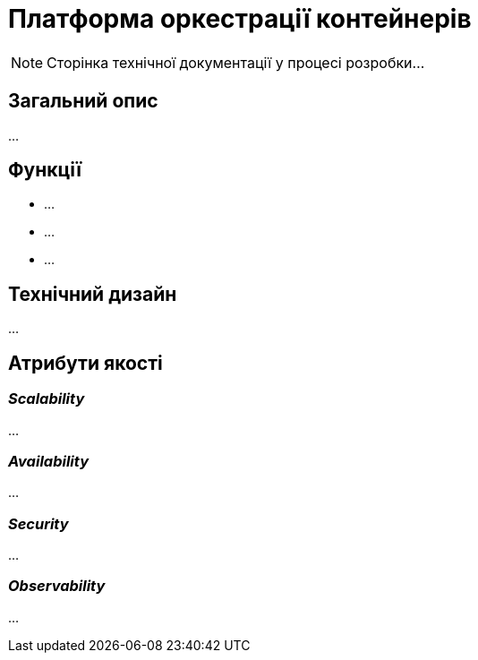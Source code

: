 = Платформа оркестрації контейнерів

[NOTE]
--
Сторінка технічної документації у процесі розробки...
--

== Загальний опис

...

== Функції

* ...
* ...
* ...

== Технічний дизайн

...

== Атрибути якості

=== _Scalability_

...

=== _Availability_

...

=== _Security_

...

=== _Observability_

...